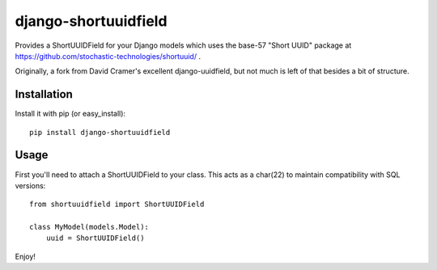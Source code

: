 django-shortuuidfield
----------------

Provides a ShortUUIDField for your Django models which uses the base-57 "Short UUID" package at https://github.com/stochastic-technologies/shortuuid/ .

Originally, a fork from David Cramer's excellent django-uuidfield, but not much is left of that besides a bit of structure.

Installation
============

Install it with pip (or easy_install)::

	pip install django-shortuuidfield

Usage
=====

First you'll need to attach a ShortUUIDField to your class. This acts as a char(22) to maintain compatibility with SQL versions::

	from shortuuidfield import ShortUUIDField
	
	class MyModel(models.Model):
	    uuid = ShortUUIDField()

Enjoy!